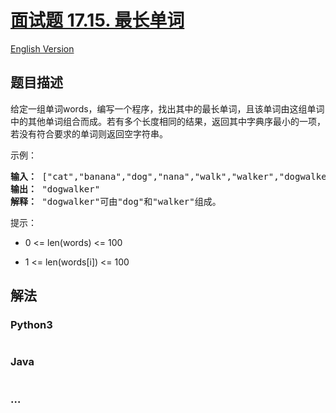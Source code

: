 * [[https://leetcode-cn.com/problems/longest-word-lcci][面试题 17.15.
最长单词]]
  :PROPERTIES:
  :CUSTOM_ID: 面试题-17.15.-最长单词
  :END:
[[./lcci/17.15.Longest Word/README_EN.org][English Version]]

** 题目描述
   :PROPERTIES:
   :CUSTOM_ID: 题目描述
   :END:

#+begin_html
  <!-- 这里写题目描述 -->
#+end_html

#+begin_html
  <p>
#+end_html

给定一组单词words，编写一个程序，找出其中的最长单词，且该单词由这组单词中的其他单词组合而成。若有多个长度相同的结果，返回其中字典序最小的一项，若没有符合要求的单词则返回空字符串。

#+begin_html
  </p>
#+end_html

#+begin_html
  <p>
#+end_html

示例：

#+begin_html
  </p>
#+end_html

#+begin_html
  <pre><strong>输入：</strong> ["cat","banana","dog","nana","walk","walker","dogwalker"]
  <strong>输出：</strong> "dogwalker"
  <strong>解释：</strong> "dogwalker"可由"dog"和"walker"组成。
  </pre>
#+end_html

#+begin_html
  <p>
#+end_html

提示：

#+begin_html
  </p>
#+end_html

#+begin_html
  <ul>
#+end_html

#+begin_html
  <li>
#+end_html

0 <= len(words) <= 100

#+begin_html
  </li>
#+end_html

#+begin_html
  <li>
#+end_html

1 <= len(words[i]) <= 100

#+begin_html
  </li>
#+end_html

#+begin_html
  </ul>
#+end_html

** 解法
   :PROPERTIES:
   :CUSTOM_ID: 解法
   :END:

#+begin_html
  <!-- 这里可写通用的实现逻辑 -->
#+end_html

#+begin_html
  <!-- tabs:start -->
#+end_html

*** *Python3*
    :PROPERTIES:
    :CUSTOM_ID: python3
    :END:

#+begin_html
  <!-- 这里可写当前语言的特殊实现逻辑 -->
#+end_html

#+begin_src python
#+end_src

*** *Java*
    :PROPERTIES:
    :CUSTOM_ID: java
    :END:

#+begin_html
  <!-- 这里可写当前语言的特殊实现逻辑 -->
#+end_html

#+begin_src java
#+end_src

*** *...*
    :PROPERTIES:
    :CUSTOM_ID: section
    :END:
#+begin_example
#+end_example

#+begin_html
  <!-- tabs:end -->
#+end_html
